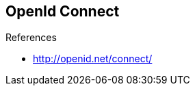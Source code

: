 
== OpenId Connect


.References
- http://openid.net/connect/

ifdef::showscript[]
[.notes]
****

== TITLE

****
endif::showscript[]
